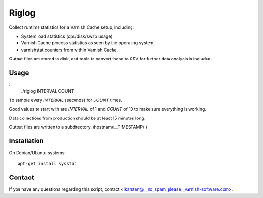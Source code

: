 Riglog
======

Collect runtime statistics for a Varnish Cache setup, including:

* System load statistics (cpu/disk/swap usage)
* Varnish Cache process statistics as seen by the operating system.
* varnishstat counters from within Varnish Cache.

Output files are stored to disk, and tools to convert these to CSV for further
data analysis is included.

Usage
-----

::
    ./riglog INTERVAL COUNT

To sample every `INTERVAL` [seconds] for `COUNT` times.

Good values to start with are `INTERVAL` of 1 and `COUNT` of 10 to make sure
everything is working.

Data collections from production should be at least 15 minutes long.

Output files are written to a subdirectory. (hostname__TIMESTAMP/ )

Installation
------------

On Debian/Ubuntu systems::

    apt-get install sysstat


Contact
-------

If you have any questions regarding this script, contact <lkarsten@__no_spam_please__varnish-software.com>.
